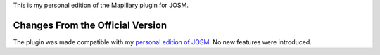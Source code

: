 This is my personal edition of the Mapillary plugin for JOSM.

Changes From the Official Version
=================================

The plugin was made compatible with my `personal edition of JOSM
<https://github.com/MarcelloPerathoner/josm>`_.  No new features were introduced.

.. contents::
    :local:
